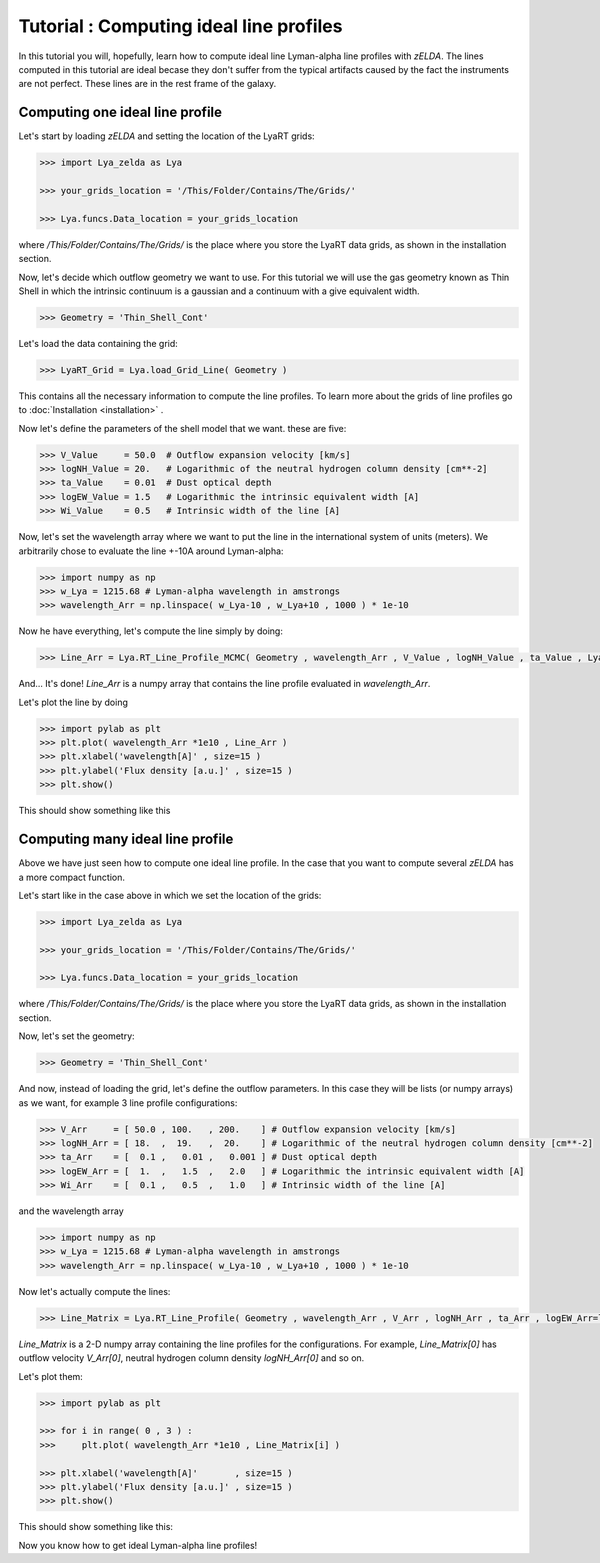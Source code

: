 Tutorial : Computing ideal line profiles
========================================

In this tutorial you will, hopefully, learn how to compute ideal line Lyman-alpha line profiles with `zELDA`. The lines computed in this tutorial are ideal becase they don't suffer from the typical artifacts caused by the fact the instruments are not perfect. These lines are in the rest frame of the galaxy.

Computing one ideal line profile
********************************

Let's start by loading `zELDA` and setting the location of the LyaRT grids:

.. code:: python

          >>> import Lya_zelda as Lya

          >>> your_grids_location = '/This/Folder/Contains/The/Grids/'

          >>> Lya.funcs.Data_location = your_grids_location

where `/This/Folder/Contains/The/Grids/` is the place where you store the LyaRT data grids, as shown in the installation section.

Now, let's decide which outflow geometry we want to use. For this tutorial we will use the gas geometry known as Thin Shell in which the intrinsic continuum is a gaussian and a continuum with a give equivalent width.

.. code:: python

          >>> Geometry = 'Thin_Shell_Cont'

Let's load the data containing the grid:

.. code:: python

          >>> LyaRT_Grid = Lya.load_Grid_Line( Geometry )

This contains all the necessary information to compute the line profiles. To learn more about the grids of line profiles go to :doc:`Installation <installation>` .

Now let's define the parameters of the shell model that we want. these are five:

.. code:: python

          >>> V_Value     = 50.0  # Outflow expansion velocity [km/s]
          >>> logNH_Value = 20.   # Logarithmic of the neutral hydrogen column density [cm**-2]
          >>> ta_Value    = 0.01  # Dust optical depth 
          >>> logEW_Value = 1.5   # Logarithmic the intrinsic equivalent width [A]
          >>> Wi_Value    = 0.5   # Intrinsic width of the line [A]

Now, let's set the wavelength array where we want to put the line in the international system of units (meters). We arbitrarily chose to evaluate the line +-10A around Lyman-alpha:

.. code:: python

          >>> import numpy as np
          >>> w_Lya = 1215.68 # Lyman-alpha wavelength in amstrongs
          >>> wavelength_Arr = np.linspace( w_Lya-10 , w_Lya+10 , 1000 ) * 1e-10

Now he have everything, let's compute the line simply by doing:

.. code:: python

          >>> Line_Arr = Lya.RT_Line_Profile_MCMC( Geometry , wavelength_Arr , V_Value , logNH_Value , ta_Value , LyaRT_Grid , logEW_Value=logEW_Value , Wi_Value=Wi_Value )

And... It's done! `Line_Arr` is a numpy array that contains the line profile evaluated in `wavelength_Arr`.

Let's plot the line by doing

.. code:: python

          >>> import pylab as plt
          >>> plt.plot( wavelength_Arr *1e10 , Line_Arr )
          >>> plt.xlabel('wavelength[A]' , size=15 )
          >>> plt.ylabel('Flux density [a.u.]' , size=15 )
          >>> plt.show()

This should show something like this

.. image:: figs_and_codes/fig_Tutorial_1_1.png
   :width: 600


Computing many ideal line profile
*********************************

Above we have just seen how to compute one ideal line profile. In the case that you want to compute several `zELDA` has a more compact function. 

Let's start like in the case above in which we set the location of the grids:

.. code:: python

          >>> import Lya_zelda as Lya

          >>> your_grids_location = '/This/Folder/Contains/The/Grids/'

          >>> Lya.funcs.Data_location = your_grids_location

where `/This/Folder/Contains/The/Grids/` is the place where you store the LyaRT data grids, as shown in the installation section.

Now, let's set the geometry:

.. code:: python

          >>> Geometry = 'Thin_Shell_Cont'

And now, instead of loading the grid, let's define the outflow parameters. In this case they will be lists (or numpy arrays) as we want, for example 3 line profile configurations:

.. code:: python

          >>> V_Arr     = [ 50.0 , 100.   , 200.    ] # Outflow expansion velocity [km/s]
          >>> logNH_Arr = [ 18.  ,  19.   ,  20.    ] # Logarithmic of the neutral hydrogen column density [cm**-2]
          >>> ta_Arr    = [  0.1 ,   0.01 ,   0.001 ] # Dust optical depth
          >>> logEW_Arr = [  1.  ,   1.5  ,   2.0   ] # Logarithmic the intrinsic equivalent width [A]
          >>> Wi_Arr    = [  0.1 ,   0.5  ,   1.0   ] # Intrinsic width of the line [A]

and the wavelength array

.. code:: python

          >>> import numpy as np
          >>> w_Lya = 1215.68 # Lyman-alpha wavelength in amstrongs
          >>> wavelength_Arr = np.linspace( w_Lya-10 , w_Lya+10 , 1000 ) * 1e-10

Now let's actually compute the lines:

.. code:: python

          >>> Line_Matrix = Lya.RT_Line_Profile( Geometry , wavelength_Arr , V_Arr , logNH_Arr , ta_Arr , logEW_Arr=logEW_Arr , Wi_Arr=Wi_Arr )

`Line_Matrix` is a 2-D numpy array containing the line profiles for the configurations. For example, `Line_Matrix[0]` has outflow velocity `V_Arr[0]`, neutral hydrogen column density `logNH_Arr[0]` and so on.

Let's plot them:

.. code:: python

          >>> import pylab as plt

          >>> for i in range( 0 , 3 ) :
          >>>     plt.plot( wavelength_Arr *1e10 , Line_Matrix[i] )

          >>> plt.xlabel('wavelength[A]'       , size=15 )
          >>> plt.ylabel('Flux density [a.u.]' , size=15 )
          >>> plt.show()

This should show something like this:

.. image:: figs_and_codes/fig_Tutorial_1_2.png
   :width: 600

Now you know how to get ideal Lyman-alpha line profiles!




